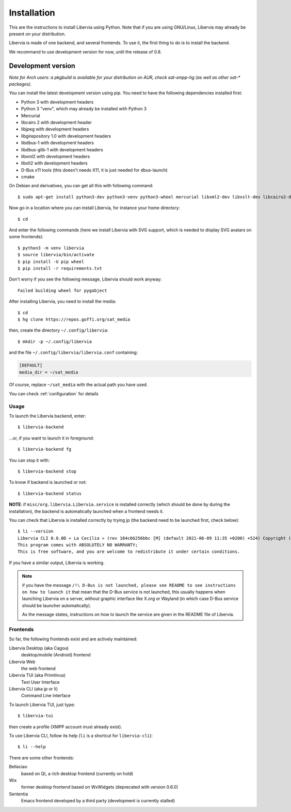 .. _installation:

============
Installation
============

This are the instructions to install Libervia using Python.
Note that if you are using GNU/Linux, Libervia may already be present on your distribution.

Libervia is made of one backend, and several frontends. To use it, the first thing to do is to install the backend.

We recommand to use development version for now, until the release of 0.8.

Development version
-------------------

*Note for Arch users: a pkgbuild is available for your distribution on
AUR, check sat-xmpp-hg (as well as other sat-\* packages).*

You can install the latest development version using pip. You need to
have the following dependencies installed first:

-  Python 3 with development headers
-  Python 3 "venv", which may already be installed with Python 3
-  Mercurial
-  libcairo 2 with development header
-  libjpeg with development headers
-  libgirepository 1.0 with development headers
-  libdbus-1 with development headers
-  libdbus-glib-1 with development headers
-  libxml2 with development headers
-  libxlt2 with development headers
-  D-Bus x11 tools (this doesn't needs X11, it is just needed for dbus-launch)
-  cmake

On Debian and derivatives, you can get all this with following command::

  $ sudo apt-get install python3-dev python3-venv python3-wheel mercurial libxml2-dev libxslt-dev libcairo2-dev libjpeg-dev libgirepository1.0-dev libdbus-1-dev libdbus-glib-1-dev dbus-x11 cmake

Now go in a location where you can install Libervia, for
instance your home directory::

  $ cd

And enter the following commands (here we install Libervia with SVG support, which is needed to
display SVG avatars on some frontends)::

  $ python3 -m venv libervia
  $ source libervia/bin/activate
  $ pip install -U pip wheel
  $ pip install -r requirements.txt

Don't worry if you see the following message, Libervia should work anyway::

  Failed building wheel for pygobject

After installing Libervia, you need to install the media::

  $ cd
  $ hg clone https://repos.goffi.org/sat_media

then, create the directory ``~/.config/libervia``::

  $ mkdir -p ~/.config/libervia

and the file ``~/.config/libervia/libervia.conf`` containing:

.. sourcecode:: cfg

  [DEFAULT]
  media_dir = ~/sat_media

Of course, replace ``~/sat_media`` with the actual path you have used.

You can check :ref:`configuration` for details

Usage
=====

To launch the Libervia backend, enter::

  $ libervia-backend

…or, if you want to launch it in foreground::

  $ libervia-backend fg

You can stop it with::

  $ libervia-backend stop

To know if backend is launched or not::

  $ libervia-backend status

**NOTE**: if ``misc/org.libervia.Libervia.service`` is installed correctly (which should
be done by during the installation), the backend is automatically launched when a frontend
needs it.

You can check that Libervia is installed correctly by trying jp (the backend need to be
launched first, check below)::

  $ li --version
  Libervia CLI 0.8.0D « La Cecília » (rev 184c66256bbc [M] (default 2021-06-09 11:35 +0200) +524) Copyright (C) 2009-2021 Jérôme Poisson, Adrien Cossa
  This program comes with ABSOLUTELY NO WARRANTY;
  This is free software, and you are welcome to redistribute it under certain conditions.

If you have a similar output, Libervia is working.

.. note::

  if you have the message ``/!\ D-Bus is not launched, please see README to see
  instructions on how to launch it`` that mean that the D-Bus service is not launched, this
  usually happens when launching Libervia on a server, without graphic interface like X.org or
  Wayland (in which case D-Bus service should be launcher automatically).

  As the message states, instructions on how to launch the service are given in the README
  file of Libervia.

Frontends
=========

So far, the following frontends exist and are actively maintained:

Libervia Desktop (aka Cagou)
  desktop/mobile (Android) frontend

Libervia Web
  the web frontend

Libervia TUI (aka Primitivus)
  Text User Interface

Libervia CLI (aka jp or li)
  Command Line Interface

To launch Libervia TUI, just type::

  $ libervia-tui

then create a profile (XMPP account must already exist).

To use Libervia CLI, follow its help (``li`` is a shortcut for ``libervia-cli``)::

  $ li --help


There are some other frontends:

Bellaciao
  based on Qt, a rich desktop frontend (currently on hold)

Wix
  former desktop frontend based on WxWidgets (deprecated with version 0.6.0)

Sententia
  Emacs frontend developed by a third party (development is currently stalled)
